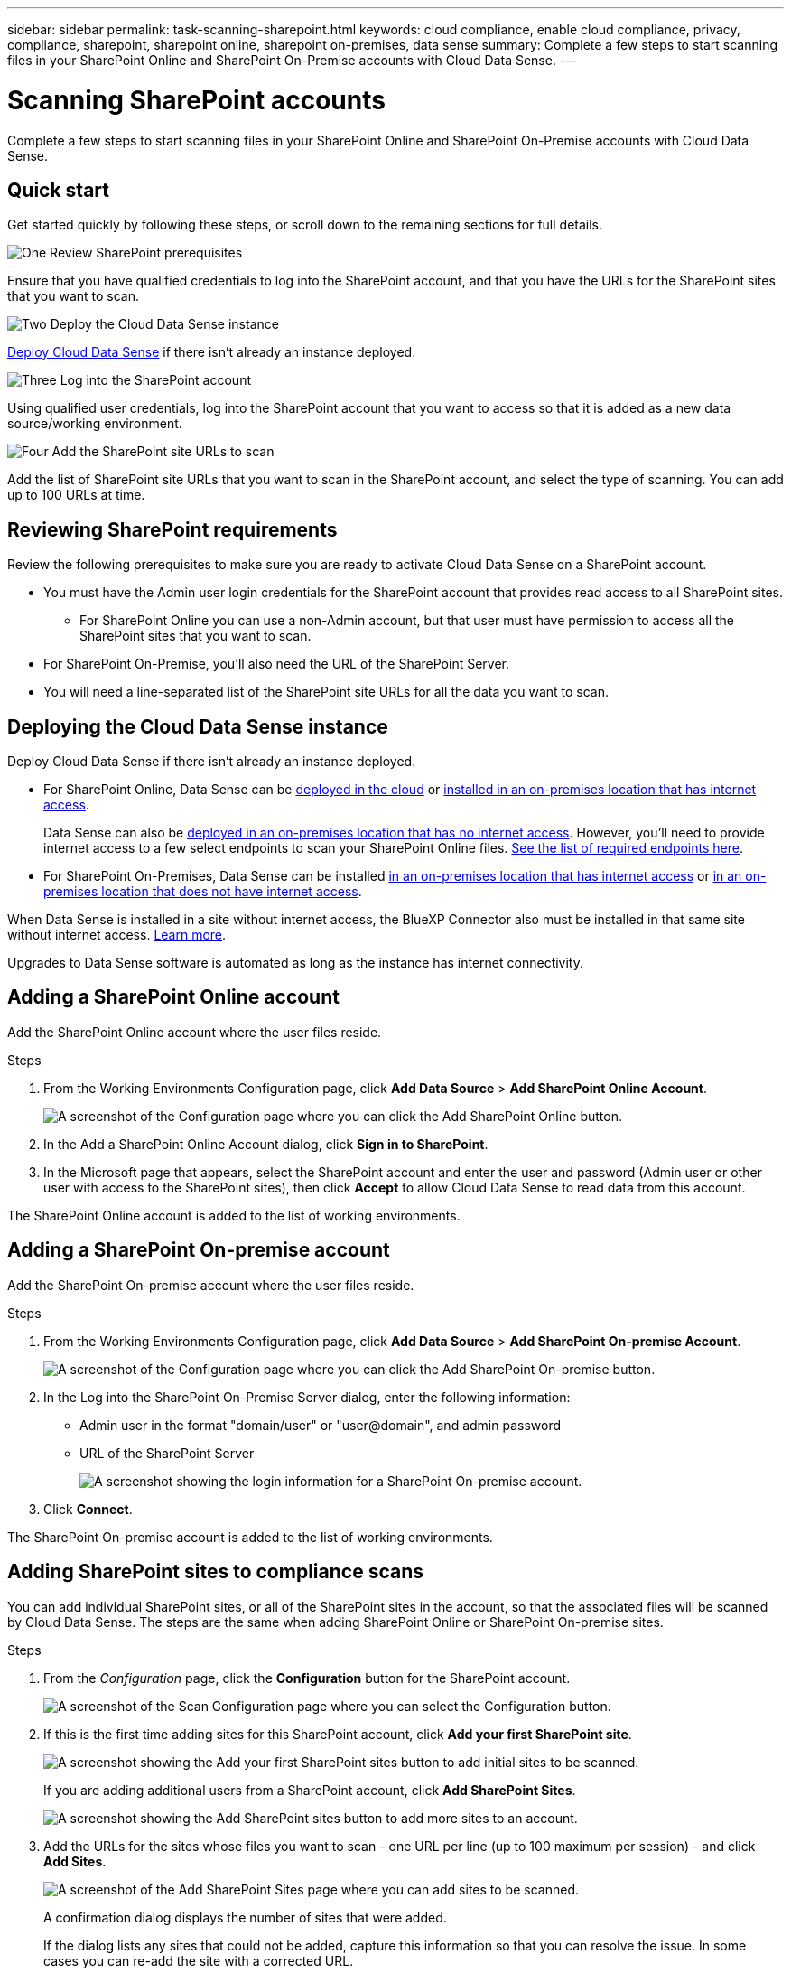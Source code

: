 ---
sidebar: sidebar
permalink: task-scanning-sharepoint.html
keywords: cloud compliance, enable cloud compliance, privacy, compliance, sharepoint, sharepoint online, sharepoint on-premises, data sense
summary: Complete a few steps to start scanning files in your SharePoint Online and SharePoint On-Premise accounts with Cloud Data Sense.
---

= Scanning SharePoint accounts
:hardbreaks:
:nofooter:
:icons: font
:linkattrs:
:imagesdir: ./media/

[.lead]
Complete a few steps to start scanning files in your SharePoint Online and SharePoint On-Premise accounts with Cloud Data Sense.

== Quick start

Get started quickly by following these steps, or scroll down to the remaining sections for full details.

.image:https://raw.githubusercontent.com/NetAppDocs/common/main/media/number-1.png[One] Review SharePoint prerequisites

[role="quick-margin-para"]
Ensure that you have qualified credentials to log into the SharePoint account, and that you have the URLs for the SharePoint sites that you want to scan.

.image:https://raw.githubusercontent.com/NetAppDocs/common/main/media/number-2.png[Two] Deploy the Cloud Data Sense instance

[role="quick-margin-para"]
link:task-deploy-cloud-compliance.html[Deploy Cloud Data Sense^] if there isn't already an instance deployed.

.image:https://raw.githubusercontent.com/NetAppDocs/common/main/media/number-3.png[Three] Log into the SharePoint account

[role="quick-margin-para"]
Using qualified user credentials, log into the SharePoint account that you want to access so that it is added as a new data source/working environment.

.image:https://raw.githubusercontent.com/NetAppDocs/common/main/media/number-4.png[Four] Add the SharePoint site URLs to scan

[role="quick-margin-para"]
Add the list of SharePoint site URLs that you want to scan in the SharePoint account, and select the type of scanning. You can add up to 100 URLs at time.

== Reviewing SharePoint requirements

Review the following prerequisites to make sure you are ready to activate Cloud Data Sense on a SharePoint account.

* You must have the Admin user login credentials for the SharePoint account that provides read access to all SharePoint sites.
** For SharePoint Online you can use a non-Admin account, but that user must have permission to access all the SharePoint sites that you want to scan.
* For SharePoint On-Premise, you'll also need the URL of the SharePoint Server.
* You will need a line-separated list of the SharePoint site URLs for all the data you want to scan.

== Deploying the Cloud Data Sense instance

Deploy Cloud Data Sense if there isn't already an instance deployed.

* For SharePoint Online, Data Sense can be link:task-deploy-cloud-compliance.html[deployed in the cloud^] or link:task-deploy-compliance-onprem.html[installed in an on-premises location that has internet access^].
+
Data Sense can also be link:task-deploy-compliance-dark-site.html[deployed in an on-premises location that has no internet access^]. However, you'll need to provide internet access to a few select endpoints to scan your SharePoint Online files. link:task-deploy-compliance-dark-site.html#sharepoint-and-onedrive-special-requirements[See the list of required endpoints here].
* For SharePoint On-Premises, Data Sense can be installed link:task-deploy-compliance-onprem.html[in an on-premises location that has internet access^] or link:task-deploy-compliance-dark-site.html[in an on-premises location that does not have internet access^]. 

When Data Sense is installed in a site without internet access, the BlueXP Connector also must be installed in that same site without internet access. https://docs.netapp.com/us-en/cloud-manager-setup-admin/task-install-connector-onprem-no-internet.html[Learn more^].

Upgrades to Data Sense software is automated as long as the instance has internet connectivity.

== Adding a SharePoint Online account

Add the SharePoint Online account where the user files reside.

.Steps

. From the Working Environments Configuration page, click *Add Data Source* > *Add SharePoint Online Account*.
+
image:screenshot_compliance_add_sharepoint_button.png[A screenshot of the Configuration page where you can click the Add SharePoint Online button.]

. In the Add a SharePoint Online Account dialog, click *Sign in to SharePoint*.

. In the Microsoft page that appears, select the SharePoint account and enter the user and password (Admin user or other user with access to the SharePoint sites), then click *Accept* to allow Cloud Data Sense to read data from this account.

The SharePoint Online account is added to the list of working environments.

== Adding a SharePoint On-premise account

Add the SharePoint On-premise account where the user files reside.

.Steps

. From the Working Environments Configuration page, click *Add Data Source* > *Add SharePoint On-premise Account*.
+
image:screenshot_compliance_add_sharepoint_onprem_button.png[A screenshot of the Configuration page where you can click the Add SharePoint On-premise button.]

. In the Log into the SharePoint On-Premise Server dialog, enter the following information:
* Admin user in the format "domain/user" or "user@domain", and admin password
* URL of the SharePoint Server
+
image:screenshot_compliance_sharepoint_onprem.png[A screenshot showing the login information for a SharePoint On-premise account.]

. Click *Connect*.

The SharePoint On-premise account is added to the list of working environments.

== Adding SharePoint sites to compliance scans

You can add individual SharePoint sites, or all of the SharePoint sites in the account, so that the associated files will be scanned by Cloud Data Sense. The steps are the same when adding SharePoint Online or SharePoint On-premise sites.

.Steps

. From the _Configuration_ page, click the *Configuration* button for the SharePoint account.
+
image:screenshot_compliance_sharepoint_add_sites.png[A screenshot of the Scan Configuration page where you can select the Configuration button.]

. If this is the first time adding sites for this SharePoint account, click *Add your first SharePoint site*.
+
image:screenshot_compliance_sharepoint_add_initial_sites.png[A screenshot showing the Add your first SharePoint sites button to add initial sites to be scanned.]
+
If you are adding additional users from a SharePoint account, click *Add SharePoint Sites*.
+
image:screenshot_compliance_sharepoint_add_more_sites.png[A screenshot showing the Add SharePoint sites button to add more sites to an account.]

. Add the URLs for the sites whose files you want to scan - one URL per line (up to 100 maximum per session) - and click *Add Sites*.
+
image:screenshot_compliance_sharepoint_add_site.png[A screenshot of the Add SharePoint Sites page where you can add sites to be scanned.]
+
A confirmation dialog displays the number of sites that were added.
+
If the dialog lists any sites that could not be added, capture this information so that you can resolve the issue. In some cases you can re-add the site with a corrected URL.

. Enable mapping-only scans, or mapping and classification scans, on the files in the SharePoint sites.
+
[cols="45,45",width=90%,options="header"]
|===
| To:
| Do this:

| Enable mapping-only scans on files | Click *Map*
| Enable full scans on files | Click *Map & Classify*
| Disable scanning on files | Click *Off*

|===

.Result

Cloud Data Sense starts scanning the files in the SharePoint sites you added, and the results are displayed in the Dashboard and in other locations.

== Removing a SharePoint site from compliance scans

If you remove a SharePoint site in the future, or decide not to scan files in a SharePoint site, you can remove individual SharePoint sites from having their files scanned at any time. Just click *Remove SharePoint Site* from the Configuration page.

image:screenshot_compliance_sharepoint_remove_site.png[A screenshot showing how to remove a single SharePoint site from having their files scanned.]

Note that you can link:task-managing-compliance.html#removing-a-onedrive-sharepoint-or-google-drive-account-from-cloud-data-sense[delete the entire SharePoint account from Data Sense] if you no longer want to scan any user data from the SharePoint account.

